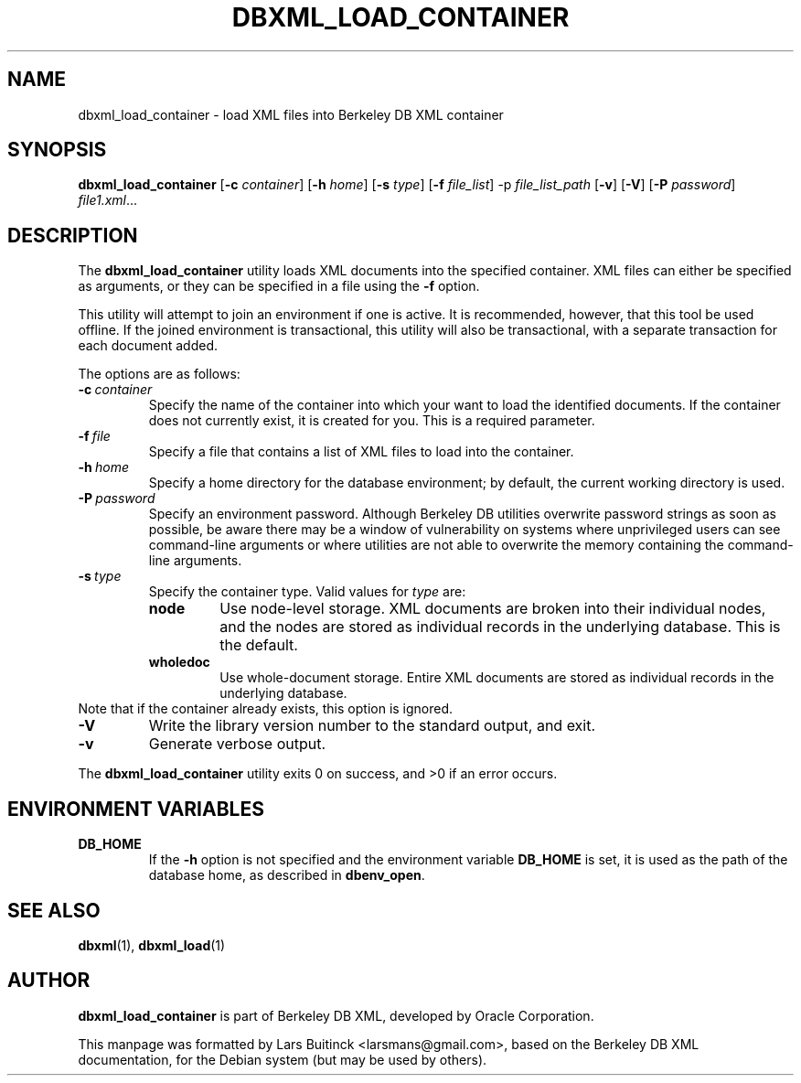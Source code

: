 .TH DBXML_LOAD_CONTAINER 1 "Feb 22, 2011" Debian
.SH NAME
dbxml_load_container \- load XML files into Berkeley DB XML container
.SH SYNOPSIS
.B dbxml_load_container
.RB [ -c
.IR container ]
.RB [ -h
.IR home ]
.RB [ -s
.IR type ]
.RB [ -f
.IR file_list ]
.RB -p
.IR file_list_path
.RB [ -v ]
.RB [ -V ]
.RB [ -P
.IR password ]
.IR file1.xml ...
.SH DESCRIPTION
The
.B dbxml_load_container
utility loads XML documents into the specified container.
XML files can either be specified as arguments,
or they can be specified in a file using the
.B -f
option.
.PP
This utility will attempt to join an environment if one is active.
It is recommended, however, that this tool be used offline.
If the joined environment is transactional,
this utility will also be transactional,
with a separate transaction for each document added.
.PP
The options are as follows:
.TP
.BI -c\  container
Specify the name of the container into which your want to load
the identified documents.
If the container does not currently exist, it is created for you.
This is a required parameter.
.TP
.BI -f\  file
Specify a file that contains a list of XML files to load into the container.
.TP
.BI -h\  home
Specify a home directory for the database environment;
by default, the current working directory is used.
.TP
.BI -P\  password
Specify an environment password.
Although Berkeley DB utilities overwrite password strings as soon as possible,
be aware there may be a window of vulnerability
on systems where unprivileged users can see command-line arguments
or where utilities are not able to overwrite the memory
containing the command-line arguments.
.TP
.BI -s\  type
Specify the container type.
Valid values for
.I type
are:
.RS
.IP \fBnode\fP
Use node-level storage.
XML documents are broken into their individual nodes,
and the nodes are stored as individual records in the underlying database.
This is the default.
.IP \fBwholedoc\fP
Use whole-document storage.
Entire XML documents are stored as individual records
in the underlying database.
.RE
Note that if the container already exists, this option is ignored.
.TP
.B -V
Write the library version number to the standard output, and exit.
.TP
.B -v
Generate verbose output.
.PP
The
.B dbxml_load_container
utility exits 0 on success, and >0 if an error occurs.
.SH ENVIRONMENT VARIABLES
.TP
.B DB_HOME
If the
.B -h
option is not specified and the environment variable
.B DB_HOME
is set, it is used as the path of the database home, as described in
.BR dbenv_open .
.SH SEE ALSO
.BR dbxml (1),
.BR dbxml_load (1)
.SH AUTHOR
.B dbxml_load_container
is part of Berkeley DB XML, developed by Oracle Corporation.
.PP
This manpage was formatted by Lars Buitinck <larsmans@gmail.com>,
based on the Berkeley DB XML documentation,
for the Debian system (but may be used by others).
